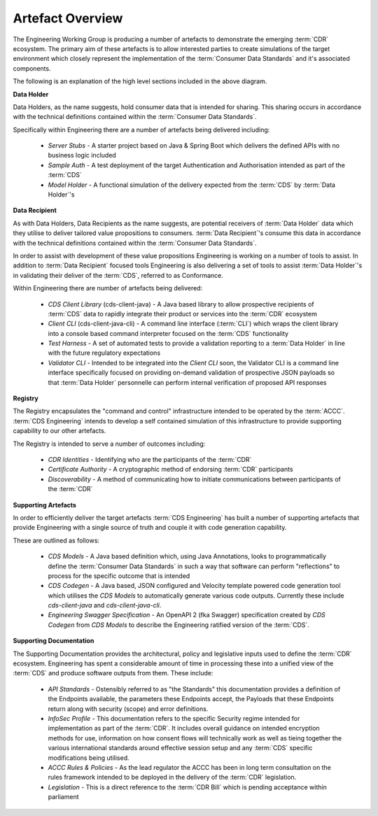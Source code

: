 Artefact Overview
================================================

The Engineering Working Group is producing a number of artefacts to demonstrate the emerging :term:`CDR` ecosystem. The primary aim of these artefacts is to allow interested parties to create simulations of the target environment which closely represent the implementation of the :term:`Consumer Data Standards` and it's associated components.

.. raw:: html

    <object data="../_static/engineering-artefacts.svg" type="image/svg+xml"></object>

The following is an explanation of the high level sections included in the above diagram.

**Data Holder**

Data Holders, as the name suggests, hold consumer data that is intended for sharing. This sharing occurs in accordance with the technical definitions contained within the :term:`Consumer Data Standards`.

Specifically within Engineering there are a number of artefacts being delivered including:

    - *Server Stubs* - A starter project based on Java & Spring Boot which delivers the defined APIs with no business logic included
    - *Sample Auth* - A test deployment of the target Authentication and Authorisation intended as part of the :term:`CDS`
    - *Model Holder* - A functional simulation of the delivery expected from the :term:`CDS` by  :term:`Data Holder`\'s

**Data Recipient**

As with Data Holders, Data Recipients as the name suggests, are potential receivers of :term:`Data Holder` data which they utilise to deliver tailored value propositions to consumers. :term:`Data Recipient`\'s consume this data in accordance with the technical definitions contained within the :term:`Consumer Data Standards`.

In order to assist with development of these value propositions Engineering is working on a number of tools to assist. In addition to :term:`Data Recipient` focused tools Engineering is also delivering a set of tools to assist :term:`Data Holder`\'s in validating their deliver of the :term:`CDS`, referred to as Conformance.

Within Engineering there are number of artefacts being delivered:

    - *CDS Client Library* (cds-client-java) - A Java based library to allow prospective recipients of :term:`CDS` data to rapidly integrate their product or services into the :term:`CDR` ecosystem
    - *Client CLI* (cds-client-java-cli) - A command line interface (:term:`CLI`) which wraps the client library into a console based command interpreter focused on the :term:`CDS` functionality
    - *Test Harness* - A set of automated tests to provide a validation reporting to a :term:`Data Holder` in line with the future regulatory expectations
    - *Validator CLI* - Intended to be integrated into the *Client CLI* soon, the Validator CLI is a command line interface specifically focused on providing on-demand validation of prospective JSON payloads so that :term:`Data Holder` personnelle can perform internal verification of proposed API responses
    
**Registry**

The Registry encapsulates the "command and control" infrastructure intended to be operated by the :term:`ACCC`. :term:`CDS Engineering` intends to develop a self contained simulation of this infrastructure to provide supporting capability to our other artefacts.

The Registry is intended to serve a number of outcomes including:

    - *CDR Identities* - Identifying who are the participants of the :term:`CDR`
    - *Certificate Authority* - A cryptographic method of endorsing :term:`CDR` participants
    - *Discoverability* - A method of communicating how to initiate communications between participants of the :term:`CDR`
    

**Supporting Artefacts**

In order to efficiently deliver the target artefacts :term:`CDS Engineering` has built a number of supporting artefacts that provide Engineering with a single source of truth and couple it with code generation capability. 

These are outlined as follows:

    - *CDS Models* - A Java based definition which, using Java Annotations, looks to programmatically define the :term:`Consumer Data Standards` in such a way that software can perform "reflections" to process for the specific outcome that is intended
    - *CDS Codegen* - A Java based, JSON configured and Velocity template powered code generation tool which utilises the *CDS Models* to automatically generate various code outputs. Currently these include *cds-client-java* and *cds-client-java-cli*.
    - *Engineering Swagger Specification* - An OpenAPI 2 (fka Swagger) specification created by *CDS Codegen* from *CDS Models* to describe the Engineering ratified version of the :term:`CDS`.

**Supporting Documentation**

The Supporting Documentation provides the architectural, policy and legislative inputs used to define the :term:`CDR` ecosystem. Engineering has spent a considerable amount of time in processing these into a unified view of the :term:`CDS` and produce software outputs from them. These include:

    - *API Standards* - Ostensibly referred to as "the Standards" this documentation provides a definition of the Endpoints available, the parameters these Endpoints accept, the Payloads that these Endpoints return along with security (scope) and error definitions.
    - *InfoSec Profile* - This documentation refers to the specific Security regime intended for implementation as part of the :term:`CDR`. It includes overall guidance on intended encryption methods for use, information on how consent flows will technically work as well as tieing together the various international standards around effective session setup and any :term:`CDS` specific modifications being utilised.
    - *ACCC Rules & Policies* - As the lead regulator the ACCC has been in long term consultation on the rules framework intended to be deployed in the delivery of the :term:`CDR` legislation.
    - *Legislation* - This is a direct reference to the :term:`CDR Bill` which is pending acceptance within parliament




